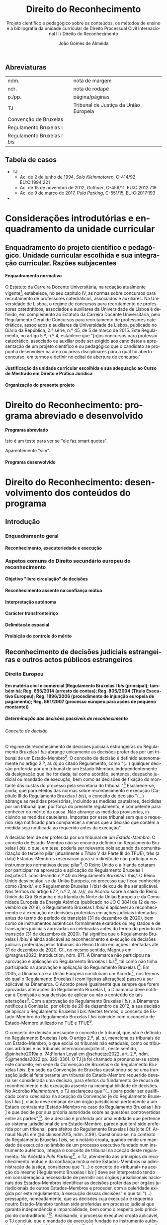 #+title: Direito do Reconhecimento
#+subtitle: Projeto científico e pedagógico sobre os conteúdos, os métodos de ensino e a bibliografia da unidade curricular de Direito Processual Civil Internacional II / Direito do Reconhecimento
#+author: João Gomes de Almeida
#+latex_class: koma-report
#+LaTeX_HEADER: \usepackage{fontspec}
#+latex_header: \usepackage{polyglossia}
#+LaTeX_HEADER: \setmainlanguage{portuguese}
#+LaTeX_HEADER: \setotherlanguage{english}
#+latex_header: \addto\captionsportuguese{\def\contentsname{Índice}}
#+language: pt
# a varíavel org-export-smart-quotes-alist não tem pt, por isso às "smart quotes" não funcionam. Quando mudo para italiano funciona. _RESOLVIDO_: aditei código ao config.el.
#+options: toc:t
# a opção H: 8 é para o pandoc perceber que há 8 níveis de títulos.
#+OPTIONS: H:8
#+LATEX_HEADER: \KOMAoptions{headings=small}
#+latex_compiler: xelatex
# #+odt_styles_file: ~/dropbox/bibliografia/odt/modelo.odt
#  #+cite_export: csl chicago-fullnote-bibliography.csl
#+bibliography: ~/Dropbox/Bibliografia/BetterBibLatex/bib.bib
#+cite_export: csl chicago-fullnote-bibliography-16.csl

# Projeto de índice base no da EDO
** Abreviaturas
| ndm.                         | nota de margem                        |
| ndr.                         | nota de rodapé                        |
| p./pp.                       | página/páginas                        |
| TJ                           | Tribunal de Justiça da União Europeia |
| Convenção de Bruxelas        |                                       |
| Regulamento Bruxelas I       |                                       |
| Regulamento Bruxelas I /bis/ |                                       |
** Tabela de casos
- TJ
  - Ac. de 2 de junho de 1994, /Solo Kleinmotoren/, C-414/92, EU:C:1994:221
  - Ac. de 15 de novembro de 2012, /Gothaer/, C-456/11, EU:C:2012:719
  - Ac. de 9 de março de 2017, /Pula Parking/, C-551/15, EU:C:2017:193
-
* Considerações introdutórias e enquadramento da unidade curricular
** Enquadramento do projeto científico e pedagógico. Unidade curricular escolhida e sua integração curricular. Razões subjacentes
**** Enquadramento normativo
O Estatuto da Carreira Docente Universitária, na redação atualmente vigente[fn:1], estabelece, no seu capítulo IV, as normas sobre concursos para recrutamento de professores catedráticos, associados e auxiliares. Na Universidade de Lisboa, o regime de concursos para recrutamento de professores catedráticos, associados e auxiliares da Universidade de Lisboa é definido, em complemento ao Estatuto da Carreira Docente Universitária, pelo Regulamento Geral de Concursos para recrutamento de professores catedráticos, associados e auxiliares da Universidade de Lisboa, publicado no Diário da República, 2.ª série, n.º 45, de 5 de março de 2015. Este Regulamento, no artigo 5.º, n.º 4, establece que "[n]os concursos para professor catedrático, associado ou auxiliar pode ser exigido aos candidatos a apresentação de um projeto científico e ou pedagógico que o candidato se proponha desenvolver na área ou áreas disciplinares para a qual foi aberto concurso, em termos a definir no edital de abertura de concurso."

**** Justificação da unidade curricular escolhida e sua adequação ao Curso de Mestrado em Direito e Prática Jurídica
**** Organização do presente projeto
* Direito do Reconhecimento: programa abreviado e desenvolvido
**** Programa abreviado
Isto é um teste para ver se "ele faz smart quotes".

Aparentemente "sim".
**** Programa desenvolvido
* Direito do Reconhecimento: desenvolvimento dos conteúdos do programa
** Introdução
*** Enquadramento geral
**** Reconhecimento, executoriedade e execução
*** Aspetos comuns do Direito secundário europeu do reconhecimento
**** Objetivo "livre circulação" de decisões
**** Reconhecimento assente na confiança mútua
**** Interpretação autónoma
**** Carácter transfronteiriço
**** Delimitação espacial
**** Proibição do controlo do mérito
** Reconhecimento de decisões judiciais estrangeiras e outros actos públicos estrangeiros
*** Direito Europeu
**** Em matéria civil e comercial (Regulamento Bruxelas I /bis/ (principal); também há: Reg. 655/2014 (arresto de contas); Reg. 805/2004 (Título Executivo Europeu); Reg. 1896/2006 (procedimento de injunção europeia de pagamento); Reg. 861/2007 (processo europeu para ações de pequeno montante))
***** Determinação das decisões passíveis de reconhecimento
****** Conceito de decisão

O regime de reconhecimento de decisões judiciais estrangeiras do Regulamento Bruxelas I /bis/ abrange unicamente as decisões proferidas por um tribunal de um Estado-Membro[fn:2]. O conceito de decisão é definido autonomamente no artigo 2.º, al. /a)/ do citado Regulamento, como "(...) qualquer decisão proferida por um tribunal de um Estado-Membro, independentemente da designação que lhe for dada, tal como acórdão, sentença, despacho judicial ou mandado de execução, bem como as decisões de fixação do montante das custas do processo pela secretaria do tribunal."[fn:22] Esclarece-se, ainda, que para efeitos das normas sobre reconhecimento e execução (Capítulo III do Regulamento Bruxelas I /bis/), o conceito de decisão "(...) abrange as medidas provisórias, incluindo as medidas cautelares, decididas por um tribunal que, por força do presente regulamento, é competente para conhecer do mérito da causa. Não abrange as medidas provisórias, incluindo as medidas cautelares, impostas por esse tribunal sem que o requerido seja notificado para comparecer a menos que a decisão que contém a medida seja notificada ao requerido antes da execução".

A decisão tem de ser proferida por um tribunal de /um Estado-Membro/. O conceito de Estado-Membro não se encontra definido no Regulamento Bruxelas I /bis/, o que, em tese, poderia ser relevante pois aquando da comunitarização do terceiro pilar (atualmente o Título V da Parte III do TFUE), três (à data) Estados-Membros reservaram para si o direito de não participar nos instrumentos normativos desse pilar[fn:3]. O Reino Unido e a Irlanda optaram por participar na aprovação e aplicação do Regulamento Bruxelas I /bis/[cite:Cf. considerando n.º 40 do Regulamento Bruxelas I /bis/. O Reino Unido desvinculou-se da União Europeia, no processo que ficou conhecido como /Brexit/, e o Regulamento Bruxelas I /bis/ deixou de lhe ser aplicável. Nos termos do artigo 67.º, n.º 2, al. /a)/, do Acordo sobre a saída do Reino Unido da Grã-Bretanha e da Irlanda do Norte da União Europeia e da Comunidade Europeia da Energia Atómica (publicado no JO C 384l de 12 de novembro de 2019), o Regulamento Bruxelas I /bis/ é aplicável ao reconhecimento e à execução de decisões proferidas em ações judiciais intentadas antes do termo do período de transição (31 de dezembro de 2020), bem como de instrumentos autênticos formalmente exarados ou registados e de transações judiciais aprovadas ou celebradas antes do termo do período de transição (31 de dezembro de 2020). Tal significa que o Regulamento Bruxelas I /bis/ é ainda aplicável ao reconhecimento e execução de decisões judicais proferidas pelos tribunais do Reino Unido em ações intentadas até 31 de dezembro de 2020. Cf., no mesmo sentido, Magnus em @magnus2023, Introduction, ndm. 87]. A Dinamarca não participou na aprovação e aplicação do Regulamento Bruxelas I /bis/[fn:5], tal como não tinha participado na aprovação e aplicação do Regulamento Bruxelas I[fn:6]. Em 2005, a Dinamarca e a União Europeia concluíram um Acordo[fn:7], nos termos do qual o Regulamento Bruxelas I (com ligeiras alterações) passou a ser aplicável na Dinamarca. O Acordo prevê igualmente que sempre que forem aprovadas alterações do Regulamento Bruxelas I, a Dinamarca deve notificar à Comissão a sua decisão de aplicar ou não o conteúdo de tais alterações[fn:8]. Com a aprovação do Regulamento Bruxelas I /bis/, a Dinamarca notificou à Comissão, por ofício de 20 de dezembro de 2012, a sua decisão de aplicar o Regulamento Bruxelas I /bis/. Nestes termos, o conceito de Estado-Membro do Regulamento Bruxelas I /bis/ coincide com o conceito de Estado-Membro utilizado no TUE e TFUE[fn:9].

O conceito de decisão pressupõe o conceito de tribunal, que não é definido no Regulamento Bruxelas I /bis/. O artigo 2.º, al. /a)/, menciona os tribunais de um Estado-Membro, o que exclui os tribunais não estaduais, como os tribunais arbitrais e os tribunais internacionais[cite:cf., neste sentido, @pinheiro2019a p. 74;Florian Loyal em @schuetze2022, art. 2.º, ndm. 5;@mendes2022 pp. 329-330]. O TJ já foi chamado a pronunciar-se sobre este conceito, em sede da Convenção de Bruxelas e do Regulamento Bruxelas I /bis/. Em sede da Convenção de Bruxelas questionou-se se uma transação judicial feita perante um tribunal do Estado-Membro requerido deveria ser considerada uma decisão, para efeitos do fundamento de recusa de reconhecimento e da execução assente na incompatibilidade de decisões. No Acórdão /Kleinmotoren/, o TJ esclareceu que "(...) para poder ser qualificado como «decisão» na acepção da Convenção [e do Regulamento Bruxelas I /bis/ ], o acto deve emanar de um órgão jurisdicional pertencente a um Estado contratante [Estado-Membro no caso do Regulamento Bruxelas I /bis/ ] e que decide por sua própria autoridade sobre as questões controvertidas entre as partes"[fn:4]. Se a decisão é proferida por uma entidade que pertence ao sistema jurisdicional de um Estado-Membro, parece que terá sido proferida por um tribunal, para efeitos do Regulamento Bruxelas I /bis/[cite:Cf. Arnaud Nuyts em @dickinson2015, ndm. 2.99]. Questionou-se, no contexto do Regulamento Bruxelas I /bis/, se o notário croata, quando emite um mandado de execução no âmbito de um processo executivo fundado num instrumento autêntico, integra o conceito de tribunal na aceção deste regulamento. No Acórdão /Pula Parking/[fn:10], o TJ, atendendo aos princípios do reconhecimento mútuo e da confiança mútua entre Estados-Membros na administração da justiça, considerou que "(...) o conceito de «tribunal» na aceção do mesmo [Regulamento Bruxelas I /bis/ ] deve ser interpretado tendo em consideração a necessidade de permitir aos órgãos jurisdicionais nacionais dos Estados-Membros identificar as decisões proferidas por órgãos jurisdicionais de outros Estados-Membros e proceder, com a celeridade exigida por este regulamento, à execução dessas decisões" e que tal "(...) pressupõe, nomeadamente, que as decisões cuja execução é requerida noutro Estado-Membro tenham sido proferidas em processo judicial que garanta independência e imparcialidade, bem como o respeito pelo princípio do contraditório."[fn:11]. Analisando, o processo executivo croata aplicável, o TJ concluíu que o mandado de execução fundado no instrumento autêntico não é contraditório, pois só é notificado ao devedor após a sua adoção, sem que o pedido apresentado ao notário tenha sido comunicado a esse devedor[fn:12], e como tal, entendeu que "(...) na Croácia, os notários, quando atuam no âmbito das competências que lhes são conferidas pelo direito nacional nos processos executivos fundados em «documentos autênticos», não integram o conceito de «tribunal» na aceção deste regulamento"[fn:13].

O conceito de decisão adotado no Regulamento Bruxelas I /bis/ é /amplo/, pois abrange "(...) qualquer decisão proferida por um tribunal de um Estado-Membro, independentemente da designação que lhe for dada, tal como acórdão, sentença, despacho judicial ou mandado de execução, bem como as decisões de fixação do
montante das custas do processo pela secretaria do tribunal" e inclui as medidas provisórias decididas por um tribunal competente para conhecer do mérito da causa, desde que o requerido tenha sido ouvido ou a decisão que contém a medida lhe tenha sido notificada antes da execução[fn:14]. É também /autónomo/, pois não depende do modo como uma determinada medida é qualificada segundo o Direito nacional do Estado-Membro de origem[cite:Cf., neste sentido, Merret em @magnus2023, art. 2.º, ndm. 6]. Em sede do Regulamento Bruxelas I, questionou-se se o conceito de decisão desse Regulamento[fn:17] abrangia "(...) uma decisão em que o tribunal de um Estado-Membro se declara incompetente com fundamento num pacto atributivo de jurisdição, ainda que essa decisão seja classificada como «decisão sobre requisitos processuais» pelo direito de outro Estado-Membro"[fn:15]. No Ac. /Gothaer/, o TJ, reiterando a necessidade de interpretação autónoma dos conceitos do Regulamento Bruxelas I[fn:16], concluíu - com base /(i)/ na interpretação literal, salientando que a definição não distingue consoante o conteúdo da decisão em causa[fn:18], /(ii)/ nos objetivos prosseguidos pelo Regulamento Bruxelas I, em particular o da livre circulação de decisões e o de simplificar e facilitar o reconhecimento e execução de decisões[fn:19], e /(iii)/ no sistema do Regulamento Bruxelas I, assente no princípio da confiança mútuo[fn:20] - que o conceito de decisão "(...) abrange igualmente uma decisão em que o tribunal de um Estado-Membro se declara incompetente com fundamento na existência de um pacto atributivo de jurisdição, independentemente da qualificação dada a essa decisão pelo direito de outro Estado-Membro"[fn:21].

****** Delimitação material das decisões
****** Delimitação temporal das decisões
****** Delimitação espacial das decisões
***** Proibição do controlo do mérito
***** Reconhecimento automático
***** Supressão do /exequatur/
***** Fundamentos de recusa do reconhecimento e da execução
***** Aspetos do processo de recusa da execução
**** Insolvência (Reg. 2015/848, arts. 19.º a 33.º)

**** Divórcio, separação judicial e anulação do casamento (Regulamento Bruxelas II /ter/)

**** Regimes matrimoniais (Regulamento n.º 2016/1103)
**** Regimes patrimoniais das parcerias registadas (Regulamento n.º 2016/1104)
**** Responsabilidades parentais (Regulamento Bruxelas II /ter/)
**** Alimentos (Regulamento n.º 4/2009)
**** Sucessões por morte (Regulamento n.º 650/2012)
**** Medidas com vista à proteção de outra pessoa (Reg. 606/2013)
***** Determinação das medidas de proteção passíveis de reconhecimento
****** Conceito de medida de proteção
****** Delimitação material das medidas de proteção
****** Delimitação temporal das medidas de proteção (art. 22.º, § 3.º)
****** Delimitação espacial das medidas de proteção
***** Reconhecimento automático (art. 4.º, n.º 1)
****** Documentos a apresentar (art. 4.º, n.º 2)
****** Delimitação temporal dos efeitos do reconhecimento (art. 4.º, n.º 4)
***** Supressão do /exequatur/
***** Adaptação da medida de proteção (artigo 11.º)
***** Fundamentos de recusa do reconhecimento e da execução
****** Contrariedade à ordem pública internacional do Estado-Membro requerido (art. 13.º, n.º 1, a))
****** Incompatibilidade com decisão proferida ou reconhecida no Estado-Membro requerido (art. 13.º, n.º 1, b))
****** Fundamento /indireto/: garantia do direito de defesa (art. 6.º, n.º 2)
****** Fundamento /indireto/: processos /ex parte/ e direito ao contraditório (art. 6.º, n.º 3)
***** Suspensão ou anulação do reconhecimento ou execução (art. 14.º)
*** Direito convencional
**** Convenção da Haia de 2005
**** Convenção da Haia de 2019
**** Convenção da Haia de 1996
*** Direito interno
**** Caso prático: enunciado /(em dúvida se faço isto)/
**** Considerações gerais
**** Conceito de decisão
**** Requisitos de confirmação
**** Fundamentos de impugnação
**** Aspetos do processo de revisão
**** Caso prático: tópicos de resolução /(em dúvida se faço isto)/
** Reconhecimento de sentenças arbitrais
**** Convenção de Nova Iorque
**** Direito interno
** Reconhecimento de atos autênticos
**** Direito Europeu
***** Regulamento Bruxelas I /bis/
***** Regulamento Bruxelas II /ter/
***** Regulamento n.º 4/2009
***** Regulamento n.º 650/2012
***** Regulamento n.º 2016/1103
***** Regulamento n.º 2016/1104
**** Direito interno

** Reconhecimento de situações jurídicas
* Bibliografia
* Método de ensino

* Footnotes

[fn:22] Este trecho é substancialmente idêntico ao artigo 25.º da Convenção de Bruxelas e ao artigo 32.º do Regulamento Bruxelas I o que permite atender à jurisprudência do TJ proferida no âmbito destes instrumentos.

[fn:21] Ac. de 15 de novembro de 2012, /Gothaer/, C-456/11, EU:C:2012:719, n.º 32.

[fn:20] Ac. de 15 de novembro de 2012, /Gothaer/, C-456/11, EU:C:2012:719, n.ºs 28 e 29.

[fn:19] Ac. de 15 de novembro de 2012, /Gothaer/, C-456/11, EU:C:2012:719, n.ºs 26 e 27.

[fn:18] Ac. de 15 de novembro de 2012, /Gothaer/, C-456/11, EU:C:2012:719, n.º 23.

[fn:17] Substancialmente idêntico ao do Regulamento Bruxelas I /bis/.

[fn:16] Ac. de 15 de novembro de 2012, /Gothaer/, C-456/11, EU:C:2012:719, n.º 25.

[fn:15] Ac. de 15 de novembro de 2012, /Gothaer/, C-456/11, EU:C:2012:719, n.º 22.

[fn:14] Cf. artigo 2.º, al. /a)/, do Regulamento Bruxelas I /bis/.

[fn:13] Ac. de 9 de março de 2017, /Pula Parking/, C-551/15, EU:C:2017:193, n.º 2 da parte decisória.

[fn:12] Ac. de 9 de março de 2017, /Pula Parking/, C-551/15, EU:C:2017:193, n.ºs 57 e 58.

[fn:11] Ac. de 9 de março de 2017, /Pula Parking/, C-551/15, EU:C:2017:193, n.º 54.

[fn:10] Ac. de 9 de março de 2017, /Pula Parking/, C-551/15, EU:C:2017:193.

[fn:4] Ac. de 2 de junho de 1994, /Solo Kleinmotoren/, C-414/92, EU:C:1994:221, n.º 17.

[fn:9] Recorda-se que as decisões proferidas por tribunais do Reino Unido em ações intentadas até 31 de dezembro de 2020 ainda beneficiam do regime de reconhecimento e execução do Regulamento Bruxelas I /bis/.

[fn:8] Cf. artigo 3.º do Acordo entre a Comunidade Europeia e o Reino da Dinamarca relativo à competência judiciária, ao reconhecimento e à execução de decisões em matéria civil e comercial.

[fn:7] Acordo entre a Comunidade Europeia e o Reino da Dinamarca relativo à competência judiciária, ao reconhecimento e à execução de decisões em matéria civil e comercial (publicado no JO L 299, de 16 de novembro de 2005).

[fn:6] Cf. considerando n.º 21 do Regulamento Bruxelas I.

[fn:5] Cf. considerando n.º 41 do Regulamento Bruxelas I /bis/.

[fn:3] Cf. Protocolo (n.º 21) relativo à posição do Reino Unido e da irlanda em relação ao espaço de liberdade, segurança e justiça, e o Protocolo (n.º 22) relativo à posição da Dinamarca, ambos anexos ao TUE.

[fn:2] Cf. artigos 36.º, n.º 1, e 39.º do Regulamento Bruxelas I /bis/.

[fn:1] O Estatuto da Carreira Docente Universitária foi aprovado pelo Decreto-Lei n.º 448/79, de 13 de novembro, alterado pela Lei n.º 19/80, de 16 de julho, pelos Decretos-Leis n.ºs 316/83, de 2 de julho, 35/85, de 1 de fevereiro, 48/85, de 27 de fevereiro, 243/85, de 11 de julho, 244/85, de 11 de julho, 381/85, de 27 de setembro, 245/86, de 21 de agosto, 370/86, de 4 de novembro, e 392/86, de 22 de novembro, pela Lei n.º 6/87, de 27 de janeiro, pelos Decretos-Leis n.ºs 145/87, de 24 de março, 147/88, de 27 de abril, 359/88, de 13 de outubro, 412/88, de 9 de novembro, 456/88, de 13 de dezembro, 393/89, de 9 de novembro, 408/89, de 18 de novembro, 388/90, de 10 de dezembro, 76/96, de 18 de junho, 13/97, de 17 de janeiro, 212/97, de 16 de agosto, 252/97, de 26 de setembro, 277/98, de 11 de setembro, 373/99, de 18 de setembro, e 206/2009, de 31 de agosto e pela Lei n.º 8/2010, de 13 de maio.
